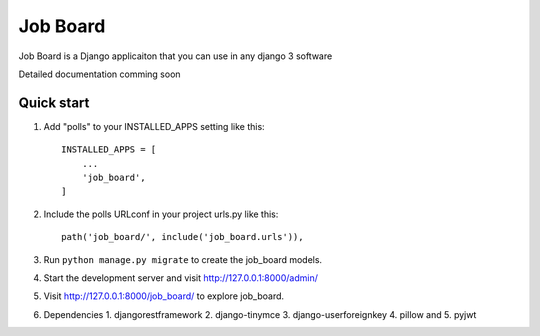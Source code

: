 =====
Job Board
=====

Job Board is a Django applicaiton that you can use in any django 3 software

Detailed documentation comming soon

Quick start
-----------

1. Add "polls" to your INSTALLED_APPS setting like this::

    INSTALLED_APPS = [
        ...
        'job_board',
    ]

2. Include the polls URLconf in your project urls.py like this::

    path('job_board/', include('job_board.urls')),

3. Run ``python manage.py migrate`` to create the job_board models.

4. Start the development server and visit http://127.0.0.1:8000/admin/

5. Visit http://127.0.0.1:8000/job_board/ to explore job_board.
6. Dependencies
   1. djangorestframework
   2. django-tinymce
   3. django-userforeignkey
   4. pillow and
   5. pyjwt